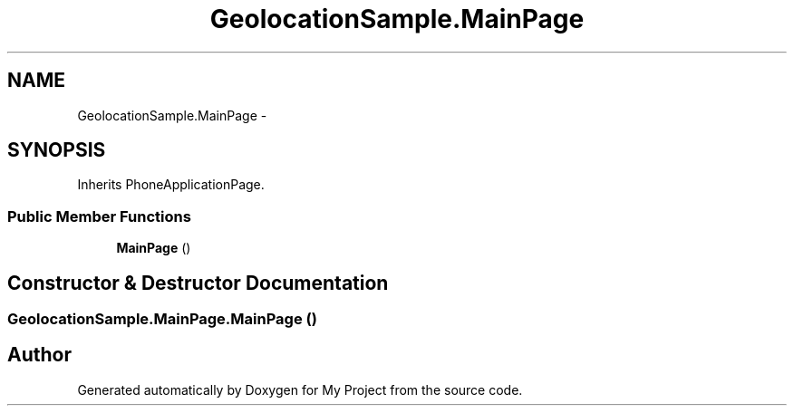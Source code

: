 .TH "GeolocationSample.MainPage" 3 "Tue Jul 1 2014" "My Project" \" -*- nroff -*-
.ad l
.nh
.SH NAME
GeolocationSample.MainPage \- 
.SH SYNOPSIS
.br
.PP
.PP
Inherits PhoneApplicationPage\&.
.SS "Public Member Functions"

.in +1c
.ti -1c
.RI "\fBMainPage\fP ()"
.br
.in -1c
.SH "Constructor & Destructor Documentation"
.PP 
.SS "GeolocationSample\&.MainPage\&.MainPage ()"


.SH "Author"
.PP 
Generated automatically by Doxygen for My Project from the source code\&.
